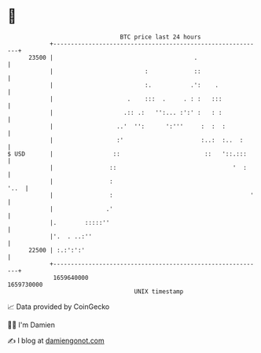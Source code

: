 * 👋

#+begin_example
                                   BTC price last 24 hours                    
               +------------------------------------------------------------+ 
         23500 |                                        .                   | 
               |                          :             ::                  | 
               |                          :.           .':    .             | 
               |                     .    :::  .     . : :   :::            | 
               |                    .:: .:   '':... :':' :   : :            | 
               |                  ..'  '':      ':'''     :  :  :           | 
               |                  :'                      :..:  :..  :      | 
   $ USD       |                 ::                        ::   '::.:::     | 
               |                ::                                 '  :     | 
               |                :                                      '..  | 
               |                :                                       '   | 
               |               .'                                           | 
               |.        :::::''                                            | 
               |'.  . ..:''                                                 | 
         22500 | :.:':':'                                                   | 
               +------------------------------------------------------------+ 
                1659640000                                        1659730000  
                                       UNIX timestamp                         
#+end_example
📈 Data provided by CoinGecko

🧑‍💻 I'm Damien

✍️ I blog at [[https://www.damiengonot.com][damiengonot.com]]
